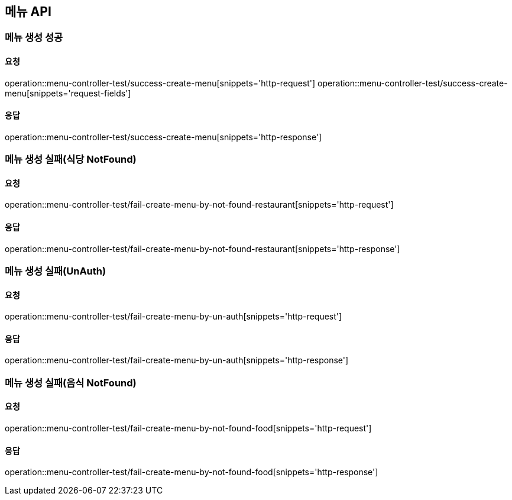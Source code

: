 [[Menu]]
== 메뉴 API

=== 메뉴 생성 성공

==== 요청
operation::menu-controller-test/success-create-menu[snippets='http-request']
operation::menu-controller-test/success-create-menu[snippets='request-fields']

==== 응답
operation::menu-controller-test/success-create-menu[snippets='http-response']

=== 메뉴 생성 실패(식당 NotFound)

==== 요청
operation::menu-controller-test/fail-create-menu-by-not-found-restaurant[snippets='http-request']

==== 응답
operation::menu-controller-test/fail-create-menu-by-not-found-restaurant[snippets='http-response']

=== 메뉴 생성 실패(UnAuth)

==== 요청
operation::menu-controller-test/fail-create-menu-by-un-auth[snippets='http-request']

==== 응답
operation::menu-controller-test/fail-create-menu-by-un-auth[snippets='http-response']

=== 메뉴 생성 실패(음식 NotFound)

==== 요청
operation::menu-controller-test/fail-create-menu-by-not-found-food[snippets='http-request']

==== 응답
operation::menu-controller-test/fail-create-menu-by-not-found-food[snippets='http-response']
